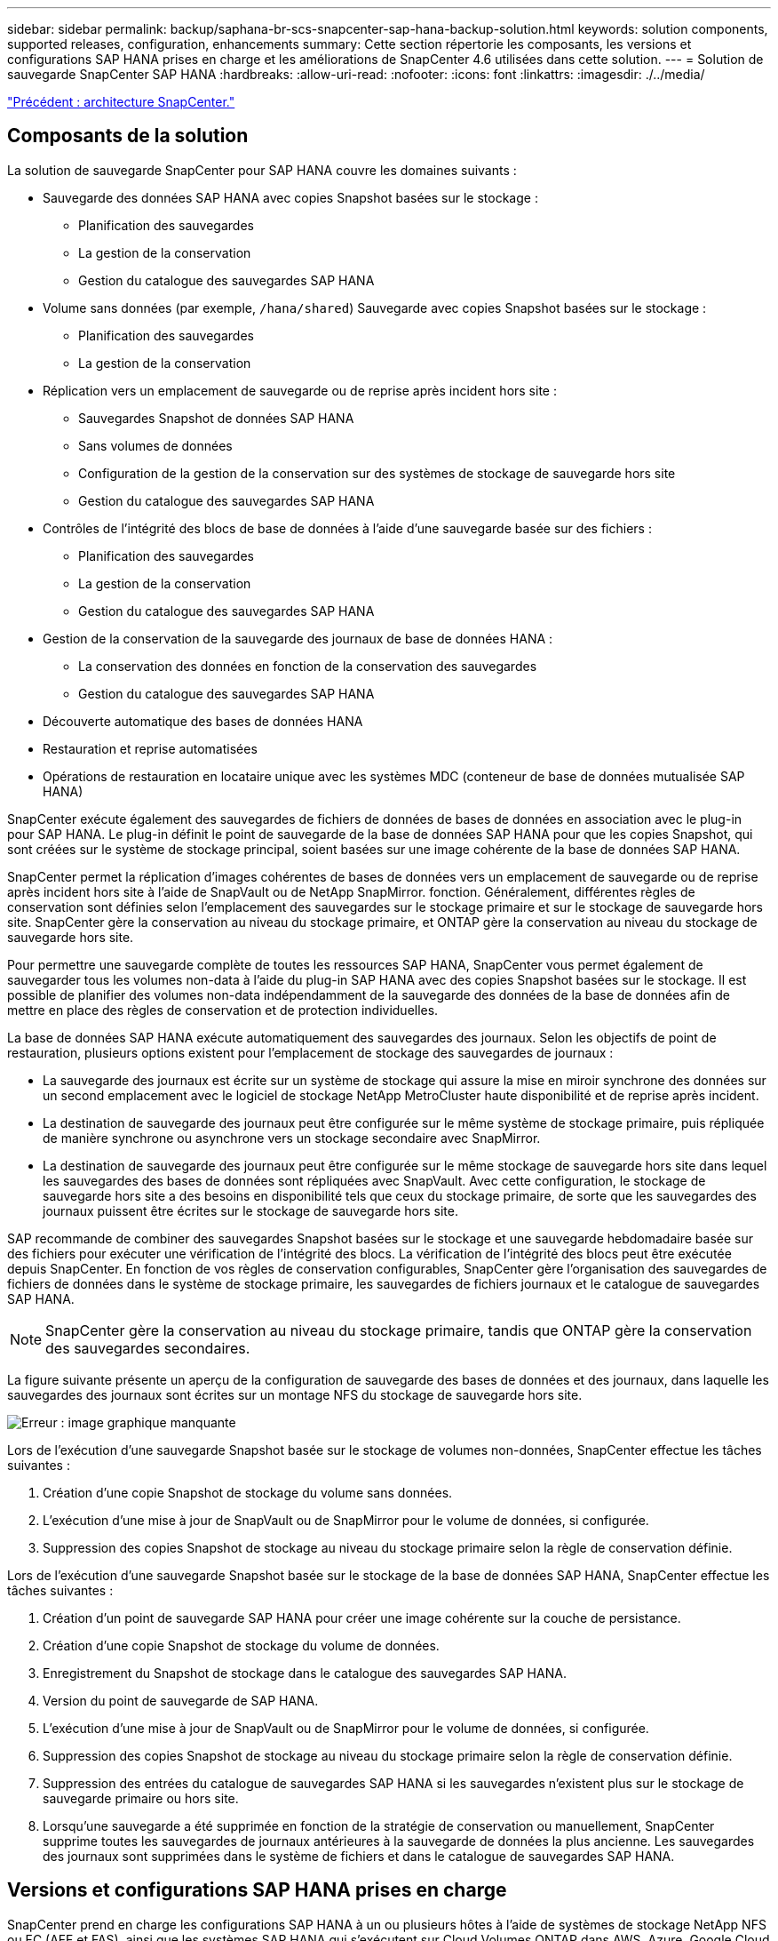 ---
sidebar: sidebar 
permalink: backup/saphana-br-scs-snapcenter-sap-hana-backup-solution.html 
keywords: solution components, supported releases, configuration, enhancements 
summary: Cette section répertorie les composants, les versions et configurations SAP HANA prises en charge et les améliorations de SnapCenter 4.6 utilisées dans cette solution. 
---
= Solution de sauvegarde SnapCenter SAP HANA
:hardbreaks:
:allow-uri-read: 
:nofooter: 
:icons: font
:linkattrs: 
:imagesdir: ./../media/


link:saphana-br-scs-snapcenter-architecture.html["Précédent : architecture SnapCenter."]



== Composants de la solution

La solution de sauvegarde SnapCenter pour SAP HANA couvre les domaines suivants :

* Sauvegarde des données SAP HANA avec copies Snapshot basées sur le stockage :
+
** Planification des sauvegardes
** La gestion de la conservation
** Gestion du catalogue des sauvegardes SAP HANA


* Volume sans données (par exemple, `/hana/shared`) Sauvegarde avec copies Snapshot basées sur le stockage :
+
** Planification des sauvegardes
** La gestion de la conservation


* Réplication vers un emplacement de sauvegarde ou de reprise après incident hors site :
+
** Sauvegardes Snapshot de données SAP HANA
** Sans volumes de données
** Configuration de la gestion de la conservation sur des systèmes de stockage de sauvegarde hors site
** Gestion du catalogue des sauvegardes SAP HANA


* Contrôles de l'intégrité des blocs de base de données à l'aide d'une sauvegarde basée sur des fichiers :
+
** Planification des sauvegardes
** La gestion de la conservation
** Gestion du catalogue des sauvegardes SAP HANA


* Gestion de la conservation de la sauvegarde des journaux de base de données HANA :
+
** La conservation des données en fonction de la conservation des sauvegardes
** Gestion du catalogue des sauvegardes SAP HANA


* Découverte automatique des bases de données HANA
* Restauration et reprise automatisées
* Opérations de restauration en locataire unique avec les systèmes MDC (conteneur de base de données mutualisée SAP HANA)


SnapCenter exécute également des sauvegardes de fichiers de données de bases de données en association avec le plug-in pour SAP HANA. Le plug-in définit le point de sauvegarde de la base de données SAP HANA pour que les copies Snapshot, qui sont créées sur le système de stockage principal, soient basées sur une image cohérente de la base de données SAP HANA.

SnapCenter permet la réplication d'images cohérentes de bases de données vers un emplacement de sauvegarde ou de reprise après incident hors site à l'aide de SnapVault ou de NetApp SnapMirror. fonction. Généralement, différentes règles de conservation sont définies selon l'emplacement des sauvegardes sur le stockage primaire et sur le stockage de sauvegarde hors site. SnapCenter gère la conservation au niveau du stockage primaire, et ONTAP gère la conservation au niveau du stockage de sauvegarde hors site.

Pour permettre une sauvegarde complète de toutes les ressources SAP HANA, SnapCenter vous permet également de sauvegarder tous les volumes non-data à l'aide du plug-in SAP HANA avec des copies Snapshot basées sur le stockage. Il est possible de planifier des volumes non-data indépendamment de la sauvegarde des données de la base de données afin de mettre en place des règles de conservation et de protection individuelles.

La base de données SAP HANA exécute automatiquement des sauvegardes des journaux. Selon les objectifs de point de restauration, plusieurs options existent pour l'emplacement de stockage des sauvegardes de journaux :

* La sauvegarde des journaux est écrite sur un système de stockage qui assure la mise en miroir synchrone des données sur un second emplacement avec le logiciel de stockage NetApp MetroCluster haute disponibilité et de reprise après incident.
* La destination de sauvegarde des journaux peut être configurée sur le même système de stockage primaire, puis répliquée de manière synchrone ou asynchrone vers un stockage secondaire avec SnapMirror.
* La destination de sauvegarde des journaux peut être configurée sur le même stockage de sauvegarde hors site dans lequel les sauvegardes des bases de données sont répliquées avec SnapVault. Avec cette configuration, le stockage de sauvegarde hors site a des besoins en disponibilité tels que ceux du stockage primaire, de sorte que les sauvegardes des journaux puissent être écrites sur le stockage de sauvegarde hors site.


SAP recommande de combiner des sauvegardes Snapshot basées sur le stockage et une sauvegarde hebdomadaire basée sur des fichiers pour exécuter une vérification de l'intégrité des blocs. La vérification de l'intégrité des blocs peut être exécutée depuis SnapCenter. En fonction de vos règles de conservation configurables, SnapCenter gère l'organisation des sauvegardes de fichiers de données dans le système de stockage primaire, les sauvegardes de fichiers journaux et le catalogue de sauvegardes SAP HANA.


NOTE: SnapCenter gère la conservation au niveau du stockage primaire, tandis que ONTAP gère la conservation des sauvegardes secondaires.

La figure suivante présente un aperçu de la configuration de sauvegarde des bases de données et des journaux, dans laquelle les sauvegardes des journaux sont écrites sur un montage NFS du stockage de sauvegarde hors site.

image:saphana-br-scs-image7.png["Erreur : image graphique manquante"]

Lors de l'exécution d'une sauvegarde Snapshot basée sur le stockage de volumes non-données, SnapCenter effectue les tâches suivantes :

. Création d'une copie Snapshot de stockage du volume sans données.
. L'exécution d'une mise à jour de SnapVault ou de SnapMirror pour le volume de données, si configurée.
. Suppression des copies Snapshot de stockage au niveau du stockage primaire selon la règle de conservation définie.


Lors de l'exécution d'une sauvegarde Snapshot basée sur le stockage de la base de données SAP HANA, SnapCenter effectue les tâches suivantes :

. Création d'un point de sauvegarde SAP HANA pour créer une image cohérente sur la couche de persistance.
. Création d'une copie Snapshot de stockage du volume de données.
. Enregistrement du Snapshot de stockage dans le catalogue des sauvegardes SAP HANA.
. Version du point de sauvegarde de SAP HANA.
. L'exécution d'une mise à jour de SnapVault ou de SnapMirror pour le volume de données, si configurée.
. Suppression des copies Snapshot de stockage au niveau du stockage primaire selon la règle de conservation définie.
. Suppression des entrées du catalogue de sauvegardes SAP HANA si les sauvegardes n'existent plus sur le stockage de sauvegarde primaire ou hors site.
. Lorsqu'une sauvegarde a été supprimée en fonction de la stratégie de conservation ou manuellement, SnapCenter supprime toutes les sauvegardes de journaux antérieures à la sauvegarde de données la plus ancienne. Les sauvegardes des journaux sont supprimées dans le système de fichiers et dans le catalogue de sauvegardes SAP HANA.




== Versions et configurations SAP HANA prises en charge

SnapCenter prend en charge les configurations SAP HANA à un ou plusieurs hôtes à l'aide de systèmes de stockage NetApp NFS ou FC (AFF et FAS), ainsi que les systèmes SAP HANA qui s'exécutent sur Cloud Volumes ONTAP dans AWS, Azure, Google Cloud Platform et AWS FSX ONTAP à l'aide de NFS.

SnapCenter prend en charge plusieurs architectures et versions SAP HANA :

* Conteneur unique SAP HANA : SAP HANA 1.0 SPS12
* Conteneur de base de données mutualisée SAP HANA (MDC) pour un seul locataire : SAP HANA 2.0 SPS3 et version ultérieure
* Conteneur de base de données mutualisée SAP HANA (MDC) pour plusieurs locataires : SAP HANA 2.0 SPS4 et ultérieure




== Améliorations apportées à SnapCenter 4.6

À partir de la version 4.6, SnapCenter prend en charge la découverte automatique des systèmes HANA configurés dans une relation de réplication système HANA. Chaque hôte est configuré à l'aide de son adresse IP physique (nom d'hôte) et de son volume de données individuel sur la couche de stockage. Les deux ressources SnapCenter sont combinées dans un groupe de ressources, SnapCenter identifie automatiquement l'hôte principal ou secondaire, puis exécute les opérations de sauvegarde requises en conséquence. La gestion des données de conservation pour les sauvegardes Snapshot et basées sur les fichiers créées avec SnapCenter s'effectue sur les deux hôtes pour s'assurer que les anciennes sauvegardes sont également supprimées sur l'hôte secondaire actuel. La figure suivante présente une vue d'ensemble générale. Vous trouverez une description détaillée de la configuration et du fonctionnement des systèmes HANA HANA compatibles avec la réplication dans le SnapCenter https://www.netapp.com/us/media/tr-4719.pdf["Tr-4719 réplication système SAP HANA, sauvegarde et restauration avec SnapCenter"^].

image:saphana-br-scs-image8.png["Erreur : image graphique manquante"]

link:saphana-br-scs-snapcenter-concepts-and-best-practices.html["Ensuite, concepts et bonnes pratiques SnapCenter."]
